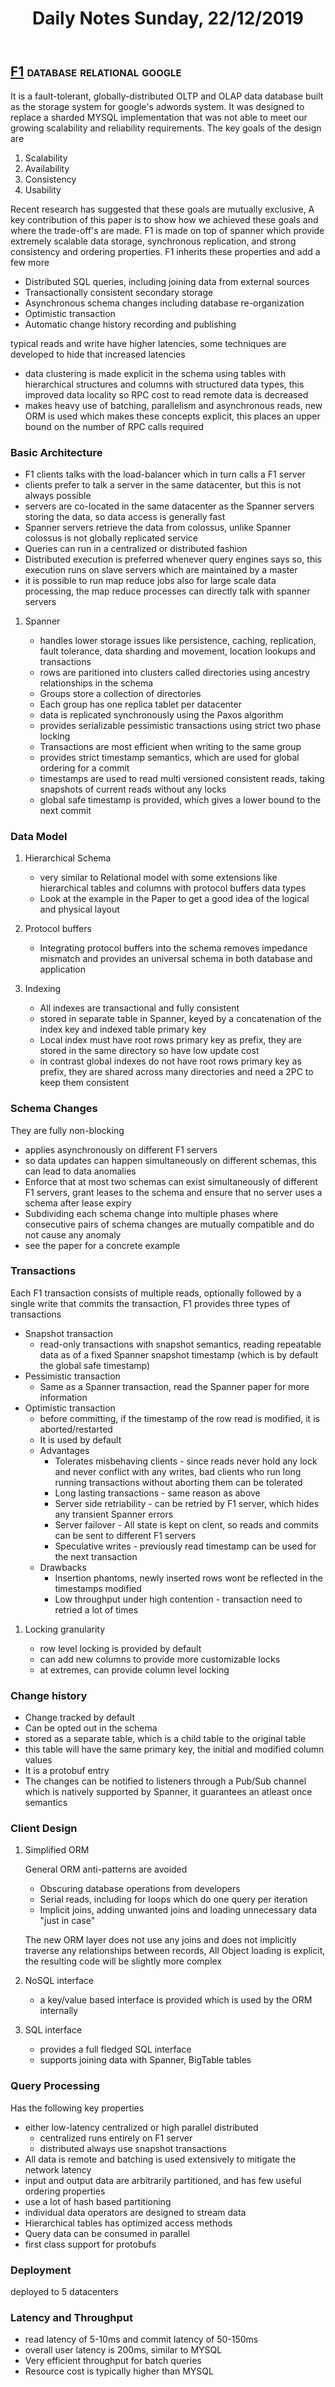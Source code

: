 #+TITLE: Daily Notes Sunday, 22/12/2019
** [[https://storage.googleapis.com/pub-tools-public-publication-data/pdf/41344.pdf][F1]]                                            :database:relational:google:
It is a fault-tolerant, globally-distributed OLTP and OLAP data database built as the storage system for google's adwords system. It was designed to replace a sharded MYSQL implementation that was not able to meet our growing scalability and reliability requirements. The key goals of the design are 
1. Scalability
2. Availability
3. Consistency
4. Usability
Recent research has suggested that these goals are mutually exclusive, A key contribution of this paper is to show how we achieved these goals and where the trade-off's are made. F1 is made on top of spanner which provide extremely scalable data storage, synchronous replication, and strong consistency and ordering properties. F1 inherits these properties and add a few more
- Distributed SQL queries, including joining data from external sources
- Transactionally consistent secondary storage
- Asynchronous schema changes including database re-organization
- Optimistic transaction
- Automatic change history recording and publishing
typical reads and write have higher latencies, some techniques are developed to hide that increased latencies
- data clustering is made explicit in the schema using tables with hierarchical structures and columns with structured data types, this improved data locality so RPC cost to read remote data is decreased
- makes heavy use of batching, parallelism and asynchronous reads, new ORM is used which makes these concepts explicit, this places an upper bound on the number of RPC calls required
*** Basic Architecture
- F1 clients talks with the load-balancer which in turn calls a F1 server
- clients prefer to talk a server in the same datacenter, but this is not always possible
- servers are co-located in the same datacenter as the Spanner servers storing the data, so data access is generally fast
- Spanner servers retrieve the data from colossus, unlike Spanner colossus is not globally replicated service
- Queries can run in a centralized or distributed fashion
- Distributed execution is preferred whenever query engines says so, this execution runs on slave servers which are maintained by a master
- it is possible to run map reduce jobs also for large scale data processing, the map reduce processes can directly talk with spanner servers
**** Spanner
- handles lower storage issues like persistence, caching, replication, fault tolerance, data sharding and movement, location lookups and transactions
- rows are paritioned into clusters called directories using ancestry relationships in the schema
- Groups store a collection of directories
- Each group has one replica tablet per datacenter
- data is replicated synchronously using the Paxos algorithm
- provides serializable pessimistic transactions using strict two phase locking
- Transactions are most efficient when writing to the same group
- provides strict timestamp semantics, which are used for global ordering for a commit
- timestamps are used to read multi versioned consistent reads, taking snapshots of current reads without any locks
- global safe timestamp is provided, which gives a lower bound to the next commit
*** Data Model
**** Hierarchical Schema
- very similar to Relational model with some extensions like hierarchical tables and columns with protocol buffers data types
- Look at the example in the Paper to get a good idea of the logical and physical layout
**** Protocol buffers
- Integrating protocol buffers into the schema removes impedance mismatch and provides an universal schema in both database and application
**** Indexing
- All indexes are transactional and fully consistent
- stored in separate table in Spanner, keyed by a concatenation of the index key and indexed table primary key
- Local index must have root rows primary key as prefix, they are stored in the same directory so have low update cost
- in contrast global indexes do not have root rows primary key as prefix, they are shared across many directories and need a 2PC to keep them consistent
*** Schema Changes
They are fully non-blocking
- applies asynchronously on different F1 servers
- so data updates can happen simultaneously on different schemas, this can lead to data anomalies
- Enforce that at most two schemas can exist simultaneously of different F1 servers, grant leases to the schema and ensure that no server uses a schema after lease expiry
- Subdividing each schema change into multiple phases where consecutive pairs of schema changes are mutually compatible and do not cause any anomaly
- see the paper for a concrete example
*** Transactions
Each F1 transaction consists of multiple reads, optionally followed by a single write that commits the transaction, F1 provides three types of transactions
- Snapshot transaction
  - read-only transactions with snapshot semantics, reading repeatable data as of a fixed Spanner snapshot timestamp (which is by default the global safe timestamp)
- Pessimistic transaction
  - Same as a Spanner transaction, read the Spanner paper for more information
- Optimistic transaction
  - before committing, if the timestamp of the row read is modified, it is aborted/restarted
  - It is used by default
  - Advantages
    - Tolerates misbehaving clients - since reads never hold any lock and never conflict with any writes, bad clients who run long running transactions without aborting them can be tolerated
    - Long lasting transactions - same reason as above
    - Server side retriability - can be retried by F1 server, which hides any transient Spanner errors
    - Server failover - All state is kept on clent, so reads and commits can be sent to different F1 servers
    - Speculative writes - previously read timestamp can be used for the next transaction
  - Drawbacks
    - Insertion phantoms, newly inserted rows wont be reflected in the timestamps modified
    - Low throughput under high contention - transaction need to retried a lot of times
**** Locking granularity
- row level locking is provided by default
- can add new columns to provide more customizable locks
- at extremes, can provide column level locking
*** Change history
- Change tracked by default
- Can be opted out in the schema
- stored as a separate table, which is a child table to the original table
- this table will have the same primary key, the initial and modified column values
- It is a protobuf entry
- The changes can be notified to listeners through a Pub/Sub channel which is natively supported by Spanner, it guarantees an atleast once semantics
*** Client Design
**** Simplified ORM
General ORM anti-patterns are avoided
- Obscuring database operations from developers
- Serial reads, including for loops which do one query per iteration
- Implicit joins, adding unwanted joins and loading unnecessary data "just in case"
The new ORM layer does not use any joins and does not implicitly traverse any relationships between records, All Object loading is explicit, the resulting code will be slightly more complex
**** NoSQL interface
- a key/value based interface is provided which is used by the ORM internally
**** SQL interface
- provides a full fledged SQL interface
- supports joining data with Spanner, BigTable tables
*** Query Processing
Has the following key properties
- either low-latency centralized or high parallel distributed
  - centralized runs entirely on F1 server
  - distributed always use snapshot transactions
- All data is remote and batching is used extensively to mitigate the network latency
- input and output data are arbitrarily partitioned, and has few useful ordering properties
- use a lot of hash based partitioning
- individual data operators are designed to stream data
- Hierarchical tables has optimized access methods
- Query data can be consumed in parallel
- first class support for protobufs
*** Deployment
deployed to 5 datacenters
*** Latency and Throughput
- read latency of 5-10ms and commit latency of 50-150ms
- overall user latency is 200ms, similar to MYSQL
- Very efficient throughput for batch queries
- Resource cost is typically higher than MYSQL
